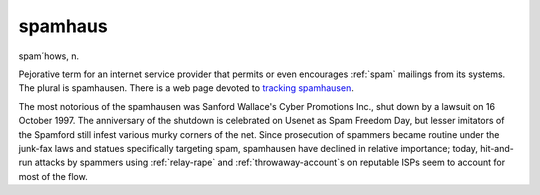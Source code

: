 .. _spamhaus:

============================================================
spamhaus
============================================================

spam´hows, n\.

Pejorative term for an internet service provider that permits or even encourages :ref:`spam` mailings from its systems.
The plural is spamhausen.
There is a web page devoted to `tracking spamhausen <http://www.spamhaus.org/>`_.

The most notorious of the spamhausen was Sanford Wallace's Cyber Promotions Inc., shut down by a lawsuit on 16 October 1997.
The anniversary of the shutdown is celebrated on Usenet as Spam Freedom Day, but lesser imitators of the Spamford still infest various murky corners of the net.
Since prosecution of spammers became routine under the junk-fax laws and statues specifically targeting spam, spamhausen have declined in relative importance; today, hit-and-run attacks by spammers using :ref:`relay-rape` and :ref:`throwaway-account`\s on reputable ISPs seem to account for most of the flow.

